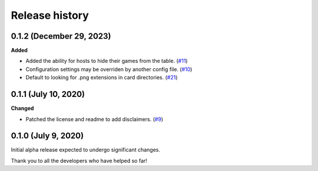 ***************
Release history
***************

.. Changelog entries should follow this format:

   version (release date)
   ======================

   **section**

   - One-line description of change (link to Github issue/PR)

.. Changes should be organized in one of several sections:

   - Added
   - Changed
   - Deprecated
   - Removed
   - Fixed

0.1.2 (December 29, 2023)
=========================

**Added**

- Added the ability for hosts to hide their games from the table.
  (`#11 <https://github.com/arvoelke/Dixit/pull/11>`__)
- Configuration settings may be overriden by another config file.
  (`#10 <https://github.com/arvoelke/Dixit/pull/10>`__)
- Default to looking for .png extensions in card directories.
  (`#21 <https://github.com/arvoelke/Dixit/pull/21>`__)


0.1.1 (July 10, 2020)
=====================

**Changed**

- Patched the license and readme to add disclaimers.
  (`#9 <https://github.com/arvoelke/Dixit/pull/9>`__)


0.1.0 (July 9, 2020)
====================

Initial alpha release expected to undergo significant changes.

Thank you to all the developers who have helped so far!
